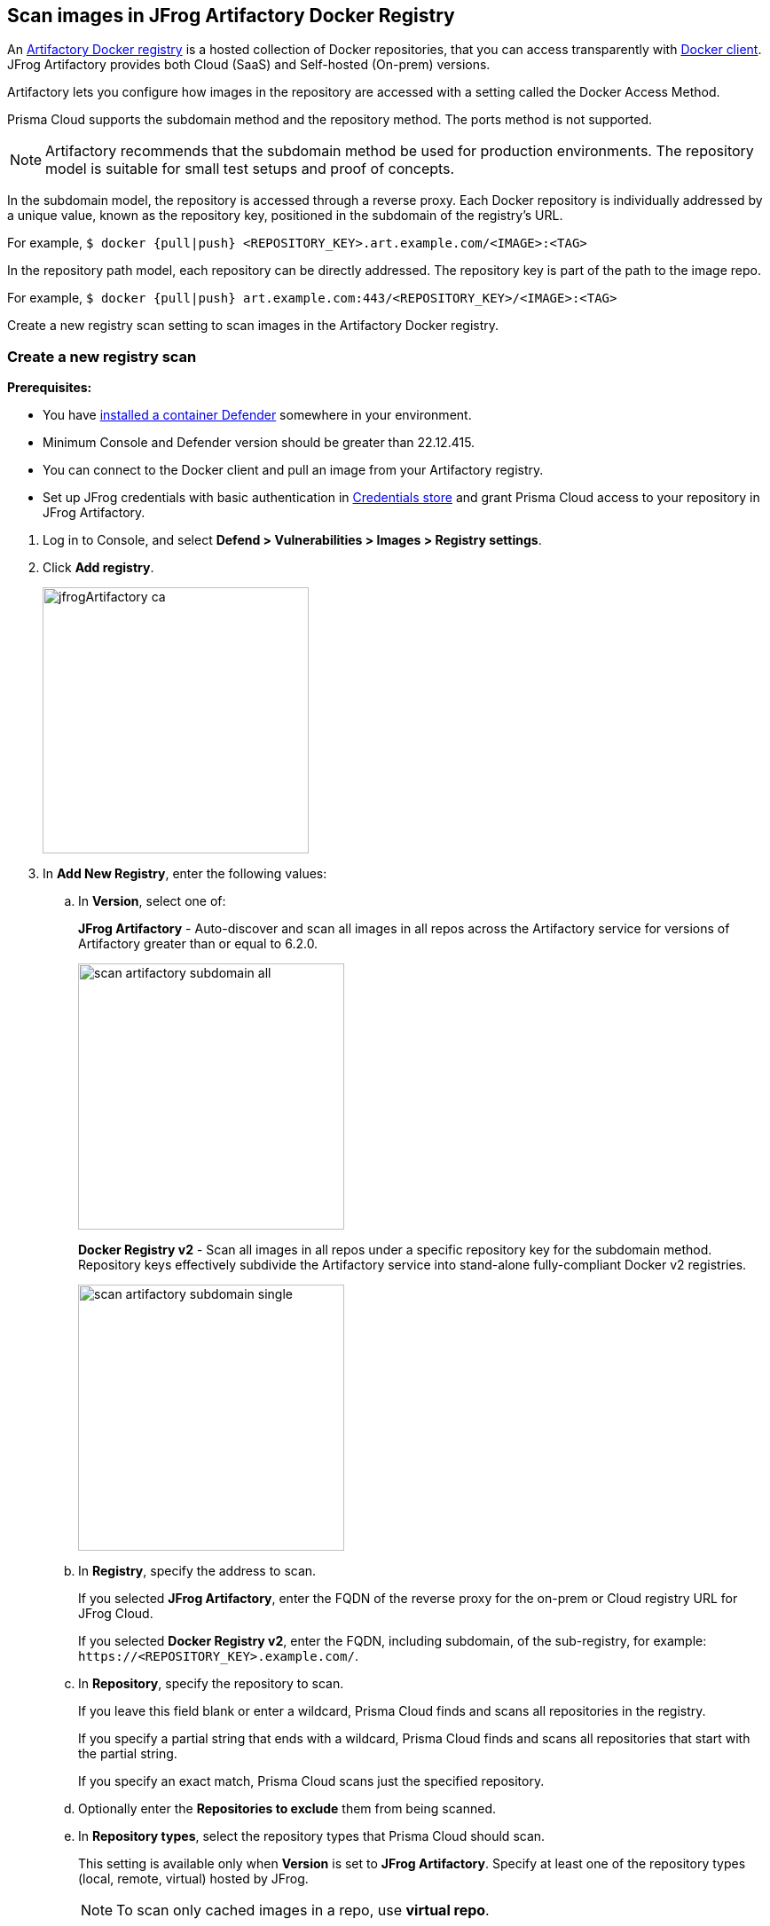 == Scan images in JFrog Artifactory Docker Registry

An https://www.jfrog.com/confluence/display/JFROG/Docker+Registry[Artifactory Docker registry] is a hosted collection of Docker repositories, that you can access transparently with https://www.jfrog.com/confluence/display/JFROG/Docker+Registry[Docker client]. JFrog Artifactory provides both Cloud (SaaS) and Self-hosted (On-prem) versions.

Artifactory lets you configure how images in the repository are accessed with a setting called the Docker Access Method.

Prisma Cloud supports the subdomain method and the repository method.
The ports method is not supported.

NOTE: Artifactory recommends that the subdomain method be used for production environments. The repository model is suitable for small test setups and proof of concepts.

In the subdomain model, the repository is accessed through a reverse proxy.
Each Docker repository is individually addressed by a unique value, known as the repository key, positioned in the subdomain of the registry's URL.

For example, `$ docker {pull|push} <REPOSITORY_KEY>.art.example.com/<IMAGE>:<TAG>`

In the repository path model, each repository can be directly addressed.
The repository key is part of the path to the image repo.

For example, `$ docker {pull|push} art.example.com:443/<REPOSITORY_KEY>/<IMAGE>:<TAG>`

Create a new registry scan setting to scan images in the Artifactory Docker registry.

[.task]
=== Create a new registry scan

*Prerequisites:*

* You have xref:../../install/deploy-defender/defender_types.adoc#[installed a container Defender] somewhere in your environment.
* Minimum Console and Defender version should be greater than 22.12.415.
* You can connect to the Docker client and pull an image from your Artifactory registry.
* Set up JFrog credentials with basic authentication in xref:../../authentication/credentials-store/credentials-store.adoc[Credentials store] and grant Prisma Cloud access to your repository in JFrog Artifactory.

[.procedure]
. Log in to Console, and select *Defend > Vulnerabilities > Images > Registry settings*.

. Click *Add registry*.
+
image::jfrogArtifactory-ca.png[width=300]

. In *Add New Registry*, enter the following values:

.. In *Version*, select one of:
+
*JFrog Artifactory* - Auto-discover and scan all images in all repos across the Artifactory service for versions of Artifactory greater than or equal to 6.2.0.
+
image::scan_artifactory_subdomain_all.png[width=300]
+
*Docker Registry v2* - Scan all images in all repos under a specific repository key for the subdomain method. Repository keys effectively subdivide the Artifactory service into stand-alone fully-compliant Docker v2 registries.
+
image::scan_artifactory_subdomain_single.png[width=300]

.. In *Registry*, specify the address to scan.
+
If you selected *JFrog Artifactory*, enter the FQDN of the reverse proxy for the on-prem or Cloud registry URL for JFrog Cloud.
+
If you selected *Docker Registry v2*, enter the FQDN, including subdomain, of the sub-registry, for example: `\https://<REPOSITORY_KEY>.example.com/`.

.. In *Repository*, specify the repository to scan.
+
If you leave this field blank or enter a wildcard, Prisma Cloud finds and scans all repositories in the registry.
+
If you specify a partial string that ends with a wildcard, Prisma Cloud finds and scans all repositories that start with the partial string.
+
If you specify an exact match, Prisma Cloud scans just the specified repository.

.. Optionally enter the *Repositories to exclude* them from being scanned.

.. In *Repository types*, select the repository types that Prisma Cloud should scan.
+
This setting is available only when *Version* is set to *JFrog Artifactory*.
Specify at least one of the repository types (local, remote, virtual) hosted by JFrog.
+
NOTE: To scan only cached images in a repo, use *virtual repo*.

.. Enter *Tag* numbers to scan, leave blank, or enter a wildcard (*) to scan all the tags.

.. Optionally, enter *Tags to exclude*, to avoid scanning images with specified tags.

.. In *Credential*, select the JFrog Artifactory credentials you created in the prerequisites section.

.. You can optionally enter a custom *CA certificate* in PEM format for Prisma Cloud to validate the registry only for JFrog On-prem. A custom CA certificate is not applicable for JFrog Cloud, as the certificates are managed by the provider.
+
Custom CA certificate validation is supported only for non-Docker nodes (e.g. OpenShift).
+
NOTE: Only Defenders installed on CRI runtime with containerd can scan and validate the custom CA certificate.
Ensure that the Custom CA certificate that you use is not revoked by the issuing authority.
+
[NOTE]
====
Place the CA certificate (`ca.cert`) file in any of the following paths. The defender searches for the certificate files in the below directories in the following precedence:
+
`/etc/docker/certs.d/<registry-URL>/`
+
`/etc/containers/certs.d/<registry-URL>/`
+
`/etc/containerd/certs.d/<registry-URL>/`
====

.. In *OS type*, specify whether the repo holds *Linux* or *Windows* images.

.. In *Scanners scope*, specify the collections of defenders to use for the scan.
+
The console selects the available Defenders from the scope to execute the scan job according to the *Number of scanners* setting. For more information, see xref:configure_registry_scanning.adoc#_deployment_patterns[deployment patterns].

.. In *Number of scanners*, enter the number of Defenders across which scan jobs can be distributed.

.. *Cap* the number of images to scan.
+
*Cap* specifies the maximum number of images to scan in the given repository, sorted according to the last modified date.
+
To scan all images in a repository, set *Cap* to 0.
+
For a complete explanation of *Cap*, see the table in xref:registry_scanning.adoc[registry scan settings].

.. Click  *Add*.
+
image::jfrog-registry-configured.png[width=350]

. Click *Save and scan*.
+
Verify that the images in the repository are being scanned under *Monitor > Vulnerabilities > Images > Registries*.

[.task]
=== Scan only the cached images in a repo

[.procedure]
. To only scan the cached images in a repo, use *Repository type* as *virtual repo*.
. Edit `$JFROG_HOME/artifactory/var/etc/artifactory/artifactory.system.properties` file for configuration changes:
.. `artifactory.docker.cache.remote.repo.tags.and.catalog=<upstream-url>`, where, `<upstream url>` is a single URL or a list of repository URLs that you want to configure as a remote repository.
.. `artifactory.docker.catalogs.tags.fallback.fetch.remote.cache=true`. This enables all repositories that fail to get a response from the upstream to retrieve results from the cache.
. Restart the artifactory for the changes to take effect. Refer to the JFrog documentation https://www.jfrog.com/confluence/display/JFROG/Installing+Artifactory[here].
. Refresh/delete the `repository.catalog` file from the remote cache before running any scans.
+
NOTE: Starting with jFrog server > 7.41.2, new images will get updated automatically in the `repository.catalog` file, so there is no need to delete the file to update it.
. Scan the virtual repo with Prisma Cloud registry scanning.

=== Last downloaded date

JFrog Artifactory lets security tools download image artifacts without impacting the value for the *Last Downloaded* date.
This is especially important when you depend on artifact metadata for purge/clean-up policies.

The Prisma Cloud scanning process no longer updates the *Last Downloaded* date for all images and manifest files of all the images in the registry.

*Requirements*:

JFrog Artifactory version 7.21.3 and later.

In your Prisma Cloud registry scan settings, the version must be set to *JFrog Artifactory*.
If you set the version to *Docker V2*, Prisma Cloud uses the Docker API, which doesn't offer the same support.

"Transparent security tool scanning" is *not* supported for anything other than *Local* repositories.
If you select anything other than *Local* in your scan configuration, including virtual repos backed by local repos, then Prisma Cloud automatically uses the Docker API to scan all repositories (local, remote, and virtual).
When using Docker APIs, the *Last Downloaded* field in local JFrog Artifactory registries will be impacted by scanning.

The following screenshot shows the supported configuration for this capability:

image::jfrogArtifactory-ca.png[width=350]

If you've got a mix of local, remote, and virtual repositories, and you want to ensure that the *Last Downloaded* date isn't impacted by Prisma Cloud scanning, then create separate scan configurations for local repositories and remote/virtual repositories.

NOTE: The *Last Downloaded* date of the image and manifest files of the images that are eventually pulled for scanning, based on your registry scan policy, will be updated.
The scan process first evaluates which images to scan by retrieving all manifest files for all images.
In this phase of the scan, the *Last Downloaded* date will no longer be impacted.
In the next phase, where Prisma Cloud pulls an image to be scanned, the manifest file's *Last Downloaded* date will be updated.
Often, the number of images scanned will be a subset of all images in the registry, but that's based on your scan policy.

NOTE: Just because an image has been selected for scanning, doesn't mean that it will actually be pulled.
If an image's hash hasn't changed, it won't be pulled for scanning, so the *Last Downloaded* date will be unchanged.

=== Troubleshooting

If Artifactory is deployed as an insecure registry, Defender cannot pull images for scanning without first configuring an exception in the Docker daemon configuration.
Specify the URL of the insecure registry on the machine where the registry scanning Defender runs, then restart the Docker service.
For more information, see the https://docs.docker.com/registry/insecure/[Docker documentation].

*Failed to create docker client*

You might see the following error in the screenshot if you try to scan JFrog Cloud with the Defender version earlier than 22.12.415.

image::failed-to-create-docker-client.png[width=250]

To fix this error, update your Console and Defender equal to or higher than 22.12.415.

*Remote repository scan would either pull all images or no images*

When scanning a remote repository configured in JFrog, one of the two scenarios may occur:

Scanning the remote repository returns and downloads the entire list of images - which results in an Out-Of-Memory error on the host.
Scanning the remote repository returns no images - which returns a null list of images.

A sample log output from the Defender logs with repository "discovered: 0":

```
DEBU 2022-02-16T21:34:44.215 ws.go:432 Received message with type discoverRegistryRepos 
DEBU 2022-02-16T21:34:44.215 scanner.go:246 Discovering repositories in registry [https://jm-jfrog:443]( https://jm-jfrog/)
DEBU 2022-02-16T21:34:49.354 scanner.go:277 Repository discovery completed (completed: true, discovered: 0, time: 5.14)
```

[.task]
==== Fix Out-Of-Memory or no images found error

[.procedure]
. Create a https://www.jfrog.com/confluence/display/JFROG/Virtual+Repositories[virtual repo in JFrog] that points to the remote repository that you want to scan.
. Edit system parameters in `$JFROG_HOME/artifactory/var/etc/artifactory/artifactory.system.properties` file.
.. `artifactory.docker.catalogs.tags.fallback.fetch.remote.cache=true`
+
Setting this to "true" means that all repositories that fail to get a response from the upstream should retrieve results from the cache.
.. `artifactory.docker.cache.remote.repo.tags.and.catalog=<upstream-url>`. Where, `<upstream-url>` is a single URL or a list of repository URLs that you want to configure as a remote repository.
+
For example: `+artifactory.docker.cache.remote.repo.tags.and.catalog=https://registry1.docker.io/, https://gcr.io, https://mcr.microsoft.com+`.
. Restart the artifactory for the changes to take effect. Refer to the JFrog documentation https://www.jfrog.com/confluence/display/JFROG/Installing+Artifactory[here].
. Refresh/delete the `repository.catalog` file from the remote cache before running any scans.
. Go to *Prisma Cloud Compute > Defend > Vulnerabilities > Images > Registry Settings > Registries > Add registry*.
. Enter the *Registry* URL.
. Enter the *Repository* URL of the virtual repository that you created in JFrog.
. Select the *Repository types* as *Virtual*.


